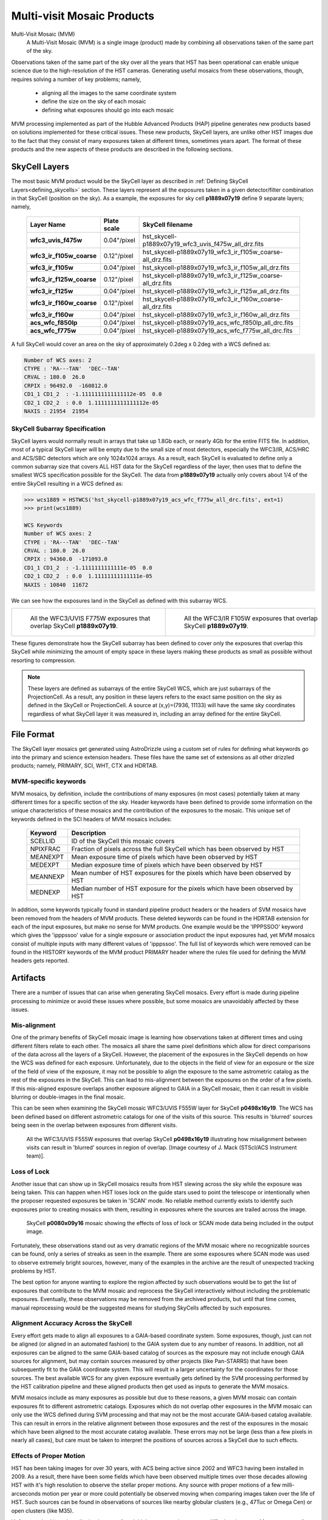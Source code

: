 .. _multivisit_products:

=============================
Multi-visit Mosaic Products
=============================

Multi-Visit Mosaic (MVM)
    A Multi-Visit Mosaic (MVM) is a single image (product) made by combining all observations taken of the same part of the sky.

Observations taken of the same part of the sky over all the years that HST has been operational can enable unique science
due to the high-resolution of the HST cameras.  Generating useful mosaics from these observations, though, requires
solving a number of key problems; namely,

  * aligning all the images to the same coordinate system
  * define the size on the sky of each mosaic
  * defining what exposures should go into each mosaic

MVM processing implemented as part of the Hubble Advanced Products (HAP) pipeline generates new products based on
solutions implemented for these critical issues.  These new products, SkyCell layers, are unlike other HST images
due to the fact that
they consist of many exposures taken at different times, sometimes years apart.  The format of these products and
the new aspects of these products are described in the following sections.


SkyCell Layers
===============
The most basic MVM product would be the SkyCell layer as described in
:ref:`Defining SkyCell Layers<defining_skycells>` section.  These layers
represent all the exposures taken in a given detector/filter combination in that SkyCell (position on the sky).  As a
example, the exposures for sky cell **p1889x07y19** define 9 separate layers; namely,

  ==========================  =============  ============================================================
  Layer Name                  Plate scale    SkyCell filename
  ==========================  =============  ============================================================
  **wfc3_uvis_f475w**         0.04"/pixel    hst_skycell-p1889x07y19_wfc3_uvis_f475w_all_drz.fits
  **wfc3_ir_f105w_coarse**    0.12"/pixel    hst_skycell-p1889x07y19_wfc3_ir_f105w_coarse-all_drz.fits
  **wfc3_ir_f105w**           0.04"/pixel    hst_skycell-p1889x07y19_wfc3_ir_f105w_all_drz.fits
  **wfc3_ir_f125w_coarse**    0.12"/pixel    hst_skycell-p1889x07y19_wfc3_ir_f125w_coarse-all_drz.fits
  **wfc3_ir_f125w**           0.04"/pixel    hst_skycell-p1889x07y19_wfc3_ir_f125w_all_drz.fits
  **wfc3_ir_f160w_coarse**    0.12"/pixel    hst_skycell-p1889x07y19_wfc3_ir_f160w_coarse-all_drz.fits
  **wfc3_ir_f160w**           0.04"/pixel    hst_skycell-p1889x07y19_wfc3_ir_f160w_all_drz.fits
  **acs_wfc_f850lp**          0.04"/pixel    hst_skycell-p1889x07y19_acs_wfc_f850lp_all_drc.fits
  **acs_wfc_f775w**           0.04"/pixel    hst_skycell-p1889x07y19_acs_wfc_f775w_all_drc.fits
  ==========================  =============  ============================================================

A full SkyCell would cover an area on the sky of approximately 0.2\deg x 0.2\deg with a WCS defined as:

.. code-block::

    Number of WCS axes: 2
    CTYPE : 'RA---TAN'  'DEC--TAN'
    CRVAL : 180.0  26.0
    CRPIX : 96492.0  -160812.0
    CD1_1 CD1_2  : -1.1111111111111112e-05  0.0
    CD2_1 CD2_2  : 0.0  1.1111111111111112e-05
    NAXIS : 21954  21954


SkyCell Subarray Specification
-------------------------------
SkyCell layers would normally result in arrays that take up 1.8Gb each, or nearly 4Gb for the entire FITS file.  In
addition, most of a typical SkyCell layer will be empty due to the small size of most detectors, especially the WFC3/IR,
ACS/HRC and ACS/SBC detectors which are only 1024x1024 arrays.  As a result, each SkyCell is evaluated to define only a common
subarray size that covers ALL HST data for the SkyCell regardless of the layer, then uses that to define the smallest
WCS specification possible for the SkyCell.  The data from **p1889x07y19** actually only covers about 1/4 of the entire
SkyCell resulting in a WCS defined as:

.. code:: python

    >>> wcs1889 = HSTWCS('hst_skycell-p1889x07y19_acs_wfc_f775w_all_drc.fits', ext=1)
    >>> print(wcs1889)

    WCS Keywords
    Number of WCS axes: 2
    CTYPE : 'RA---TAN'  'DEC--TAN'
    CRVAL : 180.0  26.0
    CRPIX : 94360.0  -171093.0
    CD1_1 CD1_2  : -1.1111111111111e-05  0.0
    CD2_1 CD2_2  : 0.0  1.11111111111111e-05
    NAXIS : 10840  11672

We can see how the exposures land in the SkyCell as defined with this subarray WCS.

.. list-table::

  * - .. figure:: images/skycell-p1889x07y19_f775w_full.jpg
         :figwidth: 95%
         :alt: SkyCell p1889x07y19 WFC3/UVIS F775W layer.

         All the WFC3/UVIS F775W exposures that overlap SkyCell **p1889x07y19**.

    -  .. figure:: images/skycell-p1889x07y19_f105w_full.jpg
          :figwidth: 95%
          :alt: SkyCell p1889x07y19 WFC3/IR F105W layer.

          All the WFC3/IR F105W exposures that overlap SkyCell **p1889x07y19**.


These figures demonstrate how the SkyCell subarray has been defined to cover only the exposures that overlap this
SkyCell while minimizing the amount of empty space in these layers making these products as small as possible without
resorting to compression.

.. note::
  These layers are defined as subarrays of the entire SkyCell WCS, which are just subarrays of the ProjectionCell.
  As a result, any position in these layers refers to the exact same position on the sky
  as defined in the SkyCell or ProjectionCell.  A source at (x,y)=(7936, 11133) will have the same sky coordinates
  regardless of what SkyCell layer it was measured in, including an array defined for the entire SkyCell.


File Format
============
The SkyCell layer mosaics get generated using AstroDrizzle using a custom set of rules for defining what
keywords go into the primary and science extension headers. These files have the same set of extensions
as all other drizzled products; namely, PRIMARY, SCI, WHT, CTX and HDRTAB.

MVM-specific keywords
---------------------
MVM mosaics, by definition, include the contributions of many exposures (in most cases) potentially taken
at many different times for a specific section of the sky.  Header keywords have been defined to provide
some information on the unique characteristics of these mosaics and the contribution of the exposures to
the mosaic.  This unique set of keywords defined in the SCI headers of MVM mosaics includes:

    ===========    ================================================================================
    Keyword        Description
    ===========    ================================================================================
    SCELLID        ID of the SkyCell this mosaic covers
    NPIXFRAC       Fraction of pixels across the full SkyCell which has been observed by HST
    MEANEXPT       Mean exposure time of pixels which have been observed by HST
    MEDEXPT        Median exposure time of pixels which have been observed by HST
    MEANNEXP       Mean number of HST exposures for the pixels which have been observed by HST
    MEDNEXP        Median number of HST exposure for the pixels which have been observed by HST
    ===========    ================================================================================

In addition, some keywords typically found in standard pipeline product headers or the headers of SVM mosaics have
been removed from the headers of MVM products.  These deleted keywords can be found in the HDRTAB extension for each
of the input exposures, but make no sense for MVM products.  One example would be the 'IPPPSSOO' keyword which
gives the 'ipppssoo' value for a single exposure or association product the input exposures had, yet MVM mosaics
consist of multiple inputs with many different values of 'ipppssoo'.  The full list of keywords which were removed can
be found in the HISTORY keywords of the MVM product PRIMARY header where the rules file used for defining the MVM
headers gets reported.


Artifacts
==========
There are a number of issues that can arise when generating SkyCell mosaics.  Every effort is made during pipeline
processing to minimize or avoid these issues where possible, but some mosaics are unavoidably affected by these issues.


Mis-alignment
--------------
One of the primary benefits of SkyCell mosaic image is learning how observations taken at different times and using
different filters relate to each other.  The mosaics all share the same pixel definitions which allow for direct
comparisons of the data across all the layers of a SkyCell.  However, the placement of the exposures in the SkyCell
depends on how the WCS was defined for each exposure.  Unfortunately, due to the objects in the field of view for an
exposure or the size of the field of view of the exposure, it may not be possible to align the exposure to the same
astrometric catalog as the rest of the exposures in the SkyCell.  This can lead to mis-alignment between the exposures
on the order of a few pixels.  If this mis-aligned exposure overlaps another exposure aligned to GAIA in a SkyCell mosaic,
then it can result in visible blurring or double-images in the final mosaic.

This can be seen when examining the SkyCell mosaic WFC3/UVIS F555W layer for SkyCell **p0498x16y19**.  The WCS has been
defined based on different astrometric catalogs for one of the visits of this source.  This results in
'blurred' sources being seen in the overlap between exposures from different visits.

.. figure:: images/mvm_p0498x16y19_f555w.png
         :figwidth: 95%
         :alt: SkyCell p0498x16y19 WFC3/UVIS F555W layer.

         All the WFC3/UVIS F555W exposures that overlap SkyCell **p0498x16y19** illustrating
         how misalignment between visits can result in 'blurred' sources in region of overlap.
         [Image courtesy of J. Mack (STScI/ACS Instrument team)].


Loss of Lock
--------------
Another issue that can show up in SkyCell mosaics results from HST slewing across the sky while the exposure was
being taken.  This can happen when HST loses lock on the guide stars used to point the telescope or intentionally
when the proposer requested exposures be taken in 'SCAN' mode.  No reliable method currently exists to identify
such exposures prior to creating mosaics with them, resulting in exposures where the sources are trailed across
the image.

.. figure:: images/skycell_p0080x09y16-slewing-example-color.jpg
         :figwidth: 95%
         :alt: SkyCell p0080x09y16 SCAN mode data.

         SkyCell **p0080x09y16** mosaic showing the effects of loss of lock or SCAN mode data
         being included in the output image.

Fortunately, these observations stand out as very dramatic regions of the MVM mosaic where no recognizable sources can
be found, only a series of streaks as seen in the example.  There are some exposures where SCAN mode was used to observe
extremely bright sources, however, many of the examples in the archive are the result of unexpected tracking problems
by HST.

The best option for anyone wanting to explore the region affected by such observations would be to get the list of
exposures that contribute to the MVM mosaic and reprocess the SkyCell interactively without including the problematic
exposures.  Eventually, these observations may be removed from the archived products, but until that time comes,
manual reprocessing would be the suggested means for studying SkyCells affected by such exposures.


Alignment Accuracy Across the SkyCell
--------------------------------------
Every effort gets made to align all exposures to a GAIA-based coordinate system.
Some exposures, though, just can not be aligned (or aligned in an automated fashion) to the GAIA system due to any
number of reasons.  In addition, not all exposures can be aligned to the same GAIA-based catalog of sources as the
exposure may not include enough GAIA sources for alignment, but may contain sources measured by other projects (like
Pan-STARRS) that have been subsequently fit to the GAIA coordinate system.  This will result in a larger uncertainty
for the coordinates for those sources.  The best available WCS for any given exposure eventually gets defined by the
SVM processing performed by the HST calibration pipeline and these aligned products then get used as inputs to generate
the MVM mosaics.

MVM mosaics include as many exposures as possible but due to these reasons, a given MVM mosaic can contain exposures
fit to different astrometric catalogs.  Exposures which do not overlap other exposures in the MVM mosaic can only use
the WCS defined during SVM processing and that may not be the most accurate GAIA-based catalog available.  This can result
in errors in the relative alignment between those exposures and the rest of the exposures in the mosaic which have been
aligned to the most accurate catalog available.  These errors may not be large (less than a few pixels in nearly all cases),
but care must be taken to interpret the positions of sources across a SkyCell due to such effects.


Effects of Proper Motion
-------------------------
HST has been taking images for over 30 years, with ACS being active since 2002 and WFC3 having been installed in 2009.
As a result, there have been some fields which have been observed multiple times over those decades allowing HST with
it's high resolution to observe the stellar proper motions.  Any source with proper motions of a few milli-arcseconds
motion per year or more could potentially be observed moving when comparing images taken over the life of HST.  Such
sources can be found in observations of sources like nearby globular clusters (e.g., 47Tuc or Omega Cen) or open clusters
(like M35).

Unfortunately, this makes aligning images of such high proper motion sources difficult to interpret.  Measurements of proper
motions for each source have been included in the catalog information for sources in the GAIA-based astrometric
catalogs for all catalogs derived using GAIADR2 or later.  The HST images taken during the same visit are then aligned
to the GAIA-based catalog, using the GAIAeDR3 catalog by default through 2022 during the SVM processing.  This SVM
alignment generates a consistent fit for the proper motions at a single epoch.  These SVM-aligned exposures are then
used, without further alignment, to generate the final MVM mosaic of all exposures taken over the life of HST.  As a result,
each epoch represents a single snapshot of the sources at one time.  The sources in the field with large proper motions,
on the other hand, are not going to align as they have moved from one epoch.  This will result in those sources showing
up with smeared PSFs or even double-exposures in the final MVM mosaic image while the background sources
(typically background galaxies or globular clusters) will be well aligned.

These errors can actually be a good way to spot high proper motion sources for later study.  In addition, improvements
to the MVM processing code are being developed to allow for such fields to be processed such that observations taken at
different times end up in their own MVM mosaic rather than having all the exposures combined by default.  This would
enable more direct measurement of such high proper motion sources, eventually.  The initial set of MVM products available
through the archive, though, will be comprised of layers consisting of all exposures from all times for each
detector/filter combination as indicated by the 'all' in the final MVM product filename.